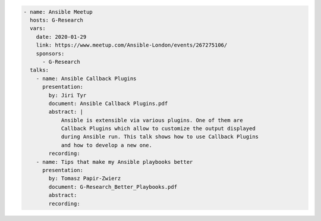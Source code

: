 .. code-block:: yaml

    - name: Ansible Meetup
      hosts: G-Research
      vars:
        date: 2020-01-29
        link: https://www.meetup.com/Ansible-London/events/267275106/
        sponsors:
          - G-Research
      talks:
        - name: Ansible Callback Plugins
          presentation:
            by: Jiri Tyr
            document: Ansible Callback Plugins.pdf
            abstract: |
                Ansible is extensible via various plugins. One of them are
                Callback Plugins which allow to customize the output displayed
                during Ansible run. This talk shows how to use Callback Plugins
                and how to develop a new one.
            recording:
        - name: Tips that make my Ansible playbooks better
          presentation:
            by: Tomasz Papir-Zwierz
            document: G-Research_Better_Playbooks.pdf
            abstract:
            recording:
